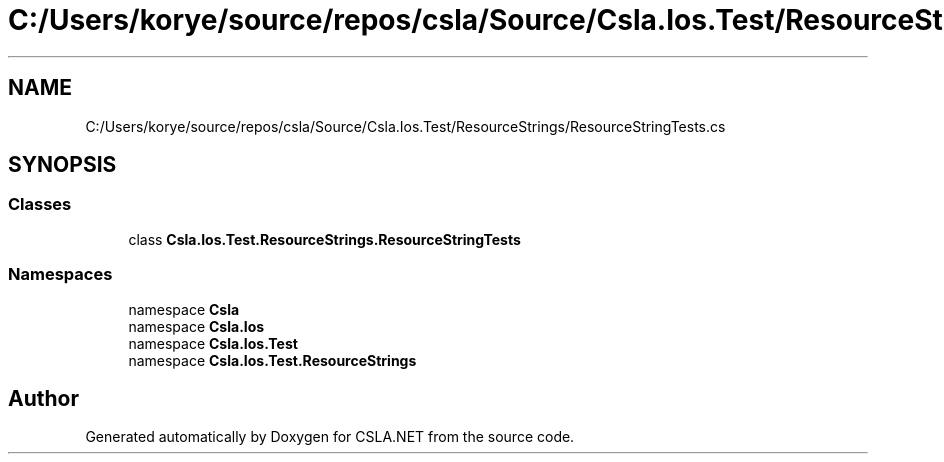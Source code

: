.TH "C:/Users/korye/source/repos/csla/Source/Csla.Ios.Test/ResourceStrings/ResourceStringTests.cs" 3 "Wed Jul 21 2021" "Version 5.4.2" "CSLA.NET" \" -*- nroff -*-
.ad l
.nh
.SH NAME
C:/Users/korye/source/repos/csla/Source/Csla.Ios.Test/ResourceStrings/ResourceStringTests.cs
.SH SYNOPSIS
.br
.PP
.SS "Classes"

.in +1c
.ti -1c
.RI "class \fBCsla\&.Ios\&.Test\&.ResourceStrings\&.ResourceStringTests\fP"
.br
.in -1c
.SS "Namespaces"

.in +1c
.ti -1c
.RI "namespace \fBCsla\fP"
.br
.ti -1c
.RI "namespace \fBCsla\&.Ios\fP"
.br
.ti -1c
.RI "namespace \fBCsla\&.Ios\&.Test\fP"
.br
.ti -1c
.RI "namespace \fBCsla\&.Ios\&.Test\&.ResourceStrings\fP"
.br
.in -1c
.SH "Author"
.PP 
Generated automatically by Doxygen for CSLA\&.NET from the source code\&.
